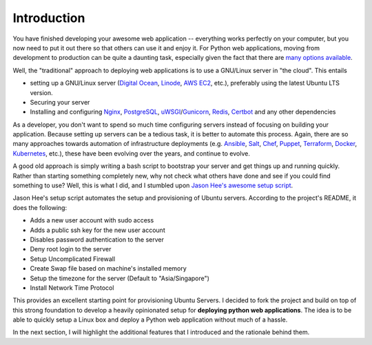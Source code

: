 .. _intro:

Introduction
=============

You have finished developing your awesome web application -- everything works
perfectly on your computer, but you now need to put it out there so that
others can use it and enjoy it. For Python web applications, moving from
development to production can be quite a daunting task, especially given the
fact that there are `many options available <https://mattsegal.dev/django-prod-architectures.html>`_.

Well, the "traditional" approach to deploying web applications is to use a
GNU/Linux server in "the cloud". This entails

* setting up a GNU/Linux server (`Digital Ocean <https://www.digitalocean.com/>`_,
  `Linode <https://www.linode.com/>`_, `AWS EC2 <https://aws.amazon.com/ec2/>`_, etc.),
  preferably using the latest Ubuntu LTS version.
* Securing your server
* Installing and configuring `Nginx <https://www.nginx.com/>`_, `PostgreSQL <https://www.postgresql.org/>`_,
  `uWSGI <https://uwsgi-docs.readthedocs.io/en/latest/>`_/`Gunicorn <https://gunicorn.org/>`_, `Redis <https://redis.io/>`_,
  `Certbot <https://certbot.eff.org/>`_ and any other dependencies

As a developer, you don't want to spend so much time configuring servers instead
of focusing on building your application. Because setting up servers can be a
tedious task, it is better to automate this process. Again, there are so many approaches
towards automation of infrastructure deployments (e.g. `Ansible <https://www.ansible.com/>`_,
`Salt <https://saltproject.io/>`_, `Chef <https://www.chef.io/>`_,
`Puppet <https://puppet.com/>`_, `Terraform <https://www.terraform.io/>`_,
`Docker <https://docs.docker.com/engine/swarm/>`_, `Kubernetes <https://kubernetes.io/>`_, etc.), 
these have been evolving over the years, and continue to evolve.

A good old approach is simply writing a bash script to bootstrap your server and
get things up and running quickly. Rather than starting something completely new,
why not check what others have done and see if you could find something to use?
Well, this is what I did, and I stumbled upon
`Jason Hee's awesome setup script <https://github.com/jasonheecs/ubuntu-server-setup>`_.

Jason Hee's setup script automates the setup and provisioning of Ubuntu servers.
According to the project's README, it does the following:

* Adds a new user account with sudo access
* Adds a public ssh key for the new user account
* Disables password authentication to the server
* Deny root login to the server
* Setup Uncomplicated Firewall
* Create Swap file based on machine's installed memory
* Setup the timezone for the server (Default to "Asia/Singapore")
* Install Network Time Protocol

This provides an excellent starting point for provisioning Ubuntu Servers. 
I decided to fork the project and build on top of this strong foundation
to develop a heavily opinionated setup for **deploying python web applications**. 
The idea is to be able to quickly setup a Linux box and deploy a
Python web application without much of a hassle.

In the next section, I will highlight the additional features that I introduced
and the rationale behind them.